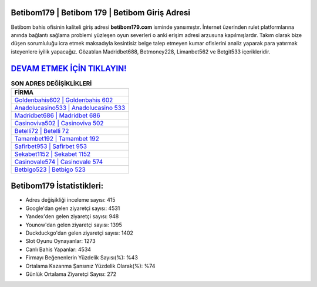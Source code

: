 ﻿Betibom179 | Betibom 179 | Betibom Giriş Adresi
===================================

.. image:: images/betibom-giris.jpg
   :width: 600
   
Betibom bahis ofisinin kaliteli giriş adresi **betibom179.com** isminde yansımıştır. İnternet üzerinden rulet platformlarına anında bağlantı sağlama problemi yüzleşen oyun severleri o anki erişim adresi arzusuna kapılmışlardır. Takım olarak bize düşen sorumluluğu icra etmek maksadıyla kesintisiz belge talep etmeyen kumar ofislerini analiz yaparak para yatırmak isteyenlere iyilik yapacağız. Gözatılan Madridbet688, Betmoney228, Limanbet562 ve Betgit533 içerikleridir.

`DEVAM ETMEK İÇİN TIKLAYIN! <https://uclck.me/gonow>`_
==============

.. list-table:: **SON ADRES DEĞİŞİKLİKLERİ**
   :widths: 100
   :header-rows: 1

   * - FİRMA
   * - `Goldenbahis602 | Goldenbahis 602 <goldenbahis602-goldenbahis-602-goldenbahis-giris-adresi.html>`_
   * - `Anadolucasino533 | Anadolucasino 533 <anadolucasino533-anadolucasino-533-anadolucasino-giris-adresi.html>`_
   * - `Madridbet686 | Madridbet 686 <madridbet686-madridbet-686-madridbet-giris-adresi.html>`_	 
   * - `Casinoviva502 | Casinoviva 502 <casinoviva502-casinoviva-502-casinoviva-giris-adresi.html>`_	 
   * - `Betelli72 | Betelli 72 <betelli72-betelli-72-betelli-giris-adresi.html>`_ 
   * - `Tamambet192 | Tamambet 192 <tamambet192-tamambet-192-tamambet-giris-adresi.html>`_
   * - `Safirbet953 | Safirbet 953 <safirbet953-safirbet-953-safirbet-giris-adresi.html>`_	 
   * - `Sekabet1152 | Sekabet 1152 <sekabet1152-sekabet-1152-sekabet-giris-adresi.html>`_
   * - `Casinovale574 | Casinovale 574 <casinovale574-casinovale-574-casinovale-giris-adresi.html>`_
   * - `Betbigo523 | Betbigo 523 <betbigo523-betbigo-523-betbigo-giris-adresi.html>`_
	 
Betibom179 İstatistikleri:
===================================	 
* Adres değişikliği inceleme sayısı: 415
* Google'dan gelen ziyaretçi sayısı: 4531
* Yandex'den gelen ziyaretçi sayısı: 948
* Younow'dan gelen ziyaretçi sayısı: 1395
* Duckduckgo'dan gelen ziyaretçi sayısı: 1402
* Slot Oyunu Oynayanlar: 1273
* Canlı Bahis Yapanlar: 4534
* Firmayı Beğenenlerin Yüzdelik Sayısı(%): %43
* Ortalama Kazanma Şansınız Yüzdelik Olarak(%): %74
* Günlük Ortalama Ziyaretçi Sayısı: 272

